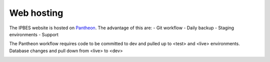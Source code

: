 Web hosting
===========
The IPBES website is hosted on Pantheon_. The advantage of this are:
- Git workflow
- Daily backup
- Staging environments
- Support

The Pantheon workflow requires code to be committed to dev and pulled up to <test> and <live> environments. Database changes and pull down from <live> to <dev>

.. image:: images/pantheon_workflow.png
   :alt: Pantheon code and database flows.
  
.. _Pantheon: www.pantheon.io
